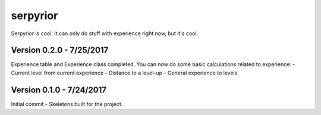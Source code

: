 serpyrior
=========

Serpyrior is cool. It can only do stuff with experience right now, but it's cool.


Version 0.2.0 - 7/25/2017
~~~~~~~~~~~~~~~~~~~~~~~
Experience table and Experience class completed. You can now do some basic
calculations related to experience:
- Current level from current experience
- Distance to a level-up
- General experience to levels

Version 0.1.0 - 7/24/2017
~~~~~~~~~~~~~~~~~~~~~~~~~
Initial commit - Skeletons built for the project.
